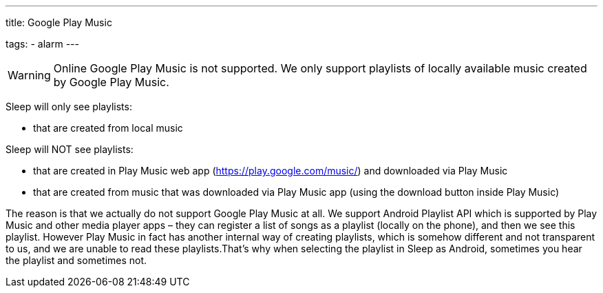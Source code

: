 ---
title: Google Play Music

tags:
  - alarm
---

WARNING: Online Google Play Music is not supported. We only support playlists of locally available music created by Google Play Music.

Sleep will only see playlists:

- that are created from local music

Sleep will NOT see playlists:

- that are created in Play Music web app (https://play.google.com/music/) and downloaded via Play Music
- that are created from music that was downloaded via Play Music app (using the download button inside Play Music)

The reason is that we actually do not support Google Play Music at all. We support Android Playlist API which is supported by Play Music and other media player apps – they can register a list of songs as a playlist (locally on the phone), and then we see this playlist.
However Play Music in fact has another internal way of creating playlists, which is somehow different and not transparent to us, and we are unable to read these playlists.​
That’s why when selecting the playlist in Sleep as Android, sometimes you hear the playlist and sometimes not.